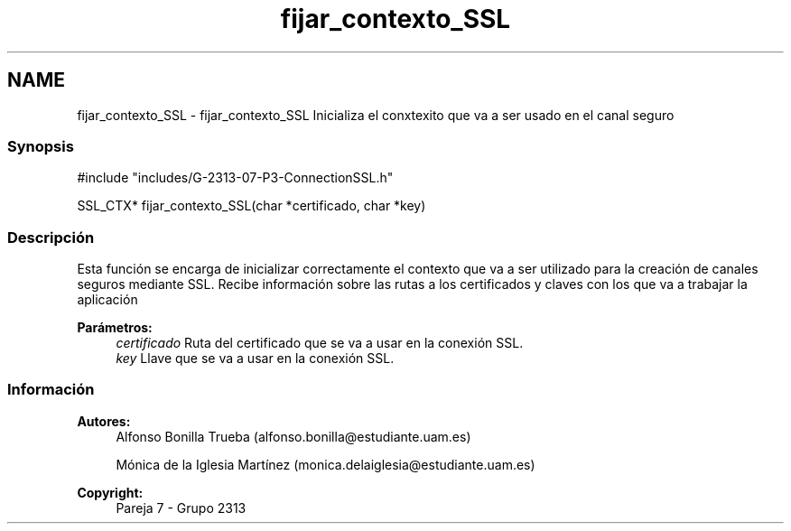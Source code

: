 .TH "fijar_contexto_SSL" 3 "Lunes, 8 de Mayo de 2017" "Version Versión&nbsp;1.2" "Redes de Comunicaciones 2" \" -*- nroff -*-
.ad l
.nh
.SH NAME
fijar_contexto_SSL \- fijar_contexto_SSL 
Inicializa el conxtexito que va a ser usado en el canal seguro
.PP
.SS "Synopsis"
.PP
.PP
.nf
#include "includes/G\-2313\-07\-P3\-ConnectionSSL\&.h"

SSL_CTX* fijar_contexto_SSL(char *certificado, char *key)
.fi
.PP
.PP
.SS "Descripción"
.PP
Esta función se encarga de inicializar correctamente el contexto que va a ser utilizado para la creación de canales seguros mediante SSL\&. Recibe información sobre las rutas a los certificados y claves con los que va a trabajar la aplicación
.PP
\fBParámetros:\fP
.RS 4
\fIcertificado\fP Ruta del certificado que se va a usar en la conexión SSL\&. 
.br
\fIkey\fP Llave que se va a usar en la conexión SSL\&.
.RE
.PP
.PP
.PP
.SS "Información"
.PP
\fBAutores:\fP
.RS 4
Alfonso Bonilla Trueba (alfonso.bonilla@estudiante.uam.es) 
.PP
Mónica de la Iglesia Martínez (monica.delaiglesia@estudiante.uam.es) 
.RE
.PP
\fBCopyright:\fP
.RS 4
Pareja 7 - Grupo 2313
.RE
.PP
.PP
 
